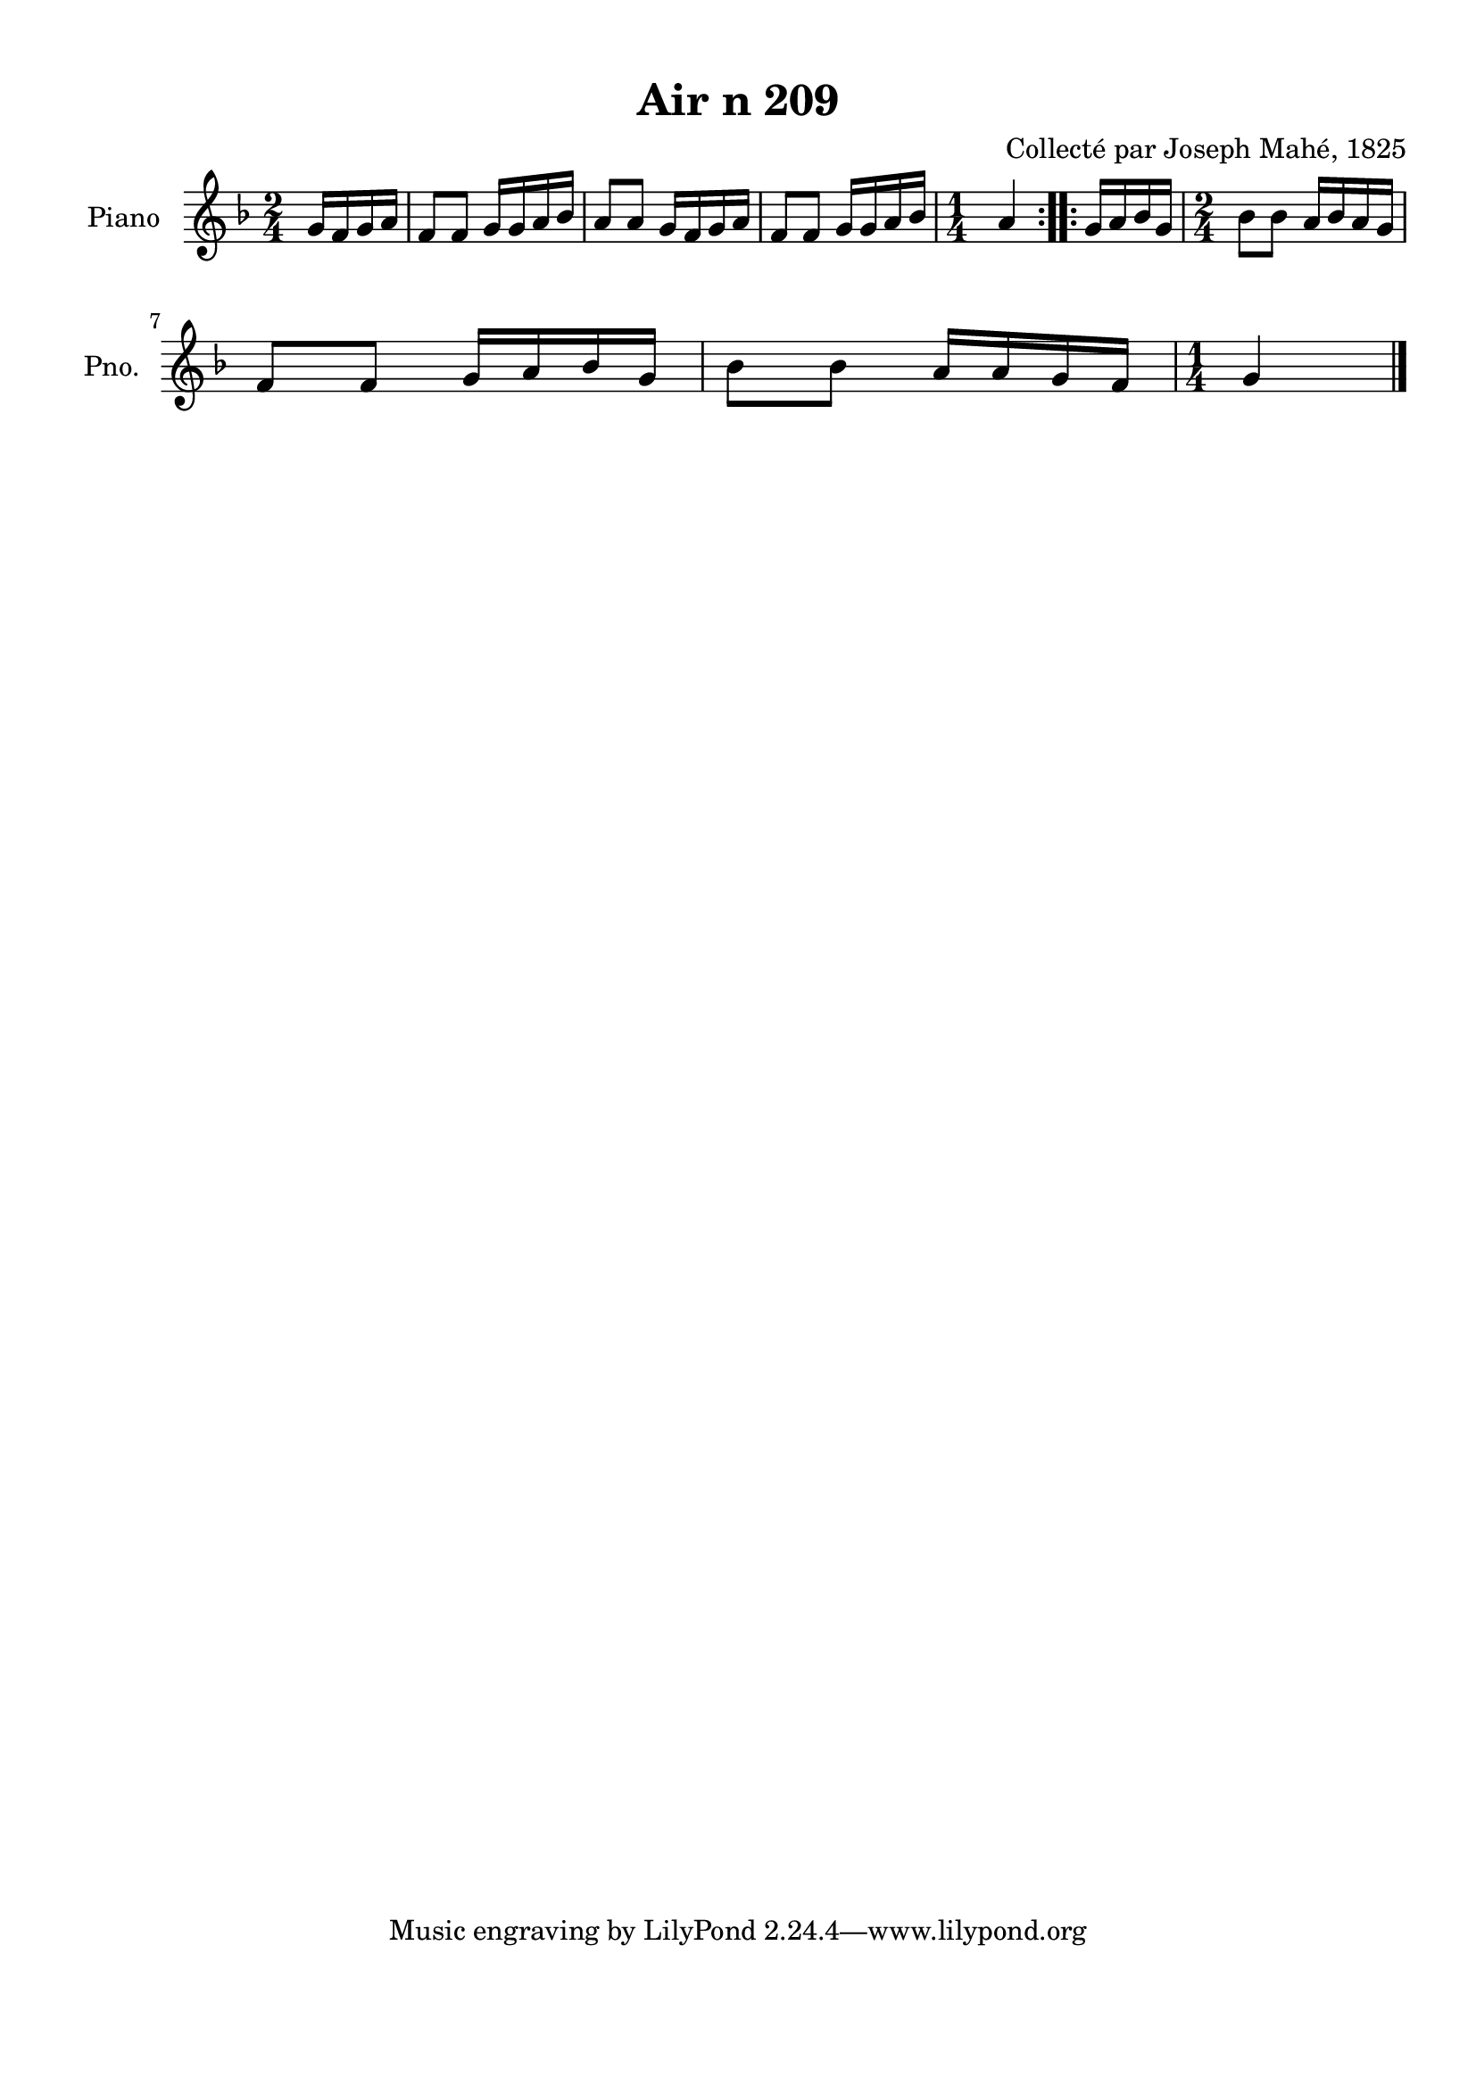 \version "2.22.2"
% automatically converted by musicxml2ly from Air_n_209_g.musicxml
\pointAndClickOff

\header {
    title =  "Air n 209"
    composer =  "Collecté par Joseph Mahé, 1825"
    encodingsoftware =  "MuseScore 2.2.1"
    encodingdate =  "2023-05-16"
    encoder =  "Gwenael Piel et Virginie Thion (IRISA, France)"
    source = 
    "Essai sur les Antiquites du departement du Morbihan, Joseph Mahe, 1825"
    }

#(set-global-staff-size 20.158742857142858)
\paper {
    
    paper-width = 21.01\cm
    paper-height = 29.69\cm
    top-margin = 1.0\cm
    bottom-margin = 2.0\cm
    left-margin = 1.0\cm
    right-margin = 1.0\cm
    indent = 1.6161538461538463\cm
    short-indent = 1.292923076923077\cm
    }
\layout {
    \context { \Score
        autoBeaming = ##f
        }
    }
PartPOneVoiceOne =  \relative g' {
    \repeat volta 2 {
        \clef "treble" \time 2/4 \key f \major \partial 4 g16 [
        f16 g16 a16 ] | % 1
        f8 [ f8 ] g16 [ g16 a16
        bes16 ] | % 2
        a8 [ a8 ] g16 [ f16 g16
        a16 ] | % 3
        f8 [ f8 ] g16 [ g16 a16
        bes16 ] | % 4
        \time 1/4  a4 }
    \repeat volta 2 {
        | % 5
        g16 [ a16 bes16 g16 ] | % 6
        \time 2/4  bes8 [ bes8 ] a16 [
        bes16 a16 g16 ] \break | % 7
        f8 [ f8 ] g16 [ a16 bes16
        g16 ] | % 8
        bes8 [ bes8 ] a16 [ a16
        g16 f16 ] | % 9
        \time 1/4  g4 \bar "|."
        }
    }


% The score definition
\score {
    <<
        
        \new Staff
        <<
            \set Staff.instrumentName = "Piano"
            \set Staff.shortInstrumentName = "Pno."
            
            \context Staff << 
                \mergeDifferentlyDottedOn\mergeDifferentlyHeadedOn
                \context Voice = "PartPOneVoiceOne" {  \PartPOneVoiceOne }
                >>
            >>
        
        >>
    \layout {}
    % To create MIDI output, uncomment the following line:
    %  \midi {\tempo 4 = 100 }
    }

